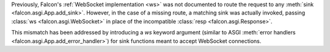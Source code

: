 Previously, Falcon's :ref:`WebSocket implementation <ws>` was not documented to
route the request to any :meth:`sink <falcon.asgi.App.add_sink>`. However, in
the case of a missing route, a matching sink was actually invoked, passing
:class:`ws <falcon.asgi.WebSocket>` in place of the incompatible
:class:`resp <falcon.asgi.Response>`.

This mismatch has been addressed by introducing a `ws` keyword argument
(similar to ASGI :meth:`error handlers <falcon.asgi.App.add_error_handler>`)
for sink functions meant to accept WebSocket connections.
